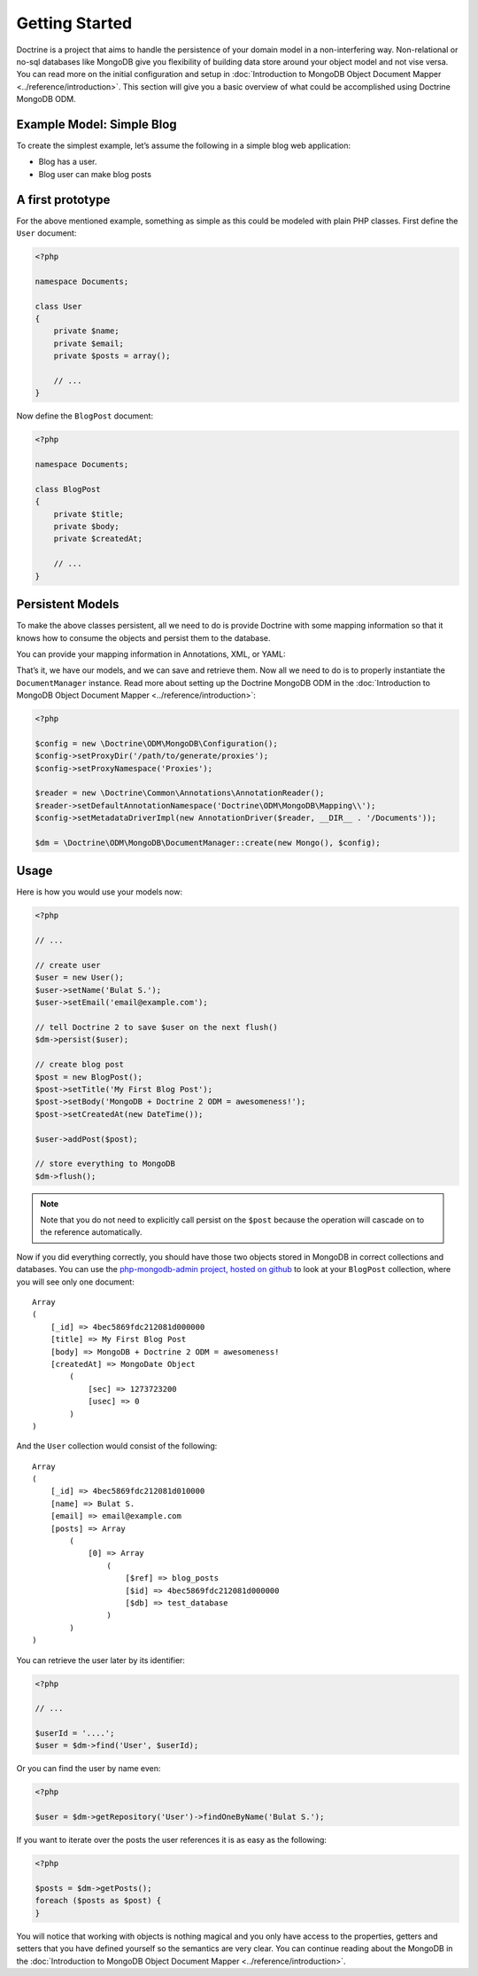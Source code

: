 ﻿Getting Started
===============

Doctrine is a project that aims to handle the persistence of your
domain model in a non-interfering way. Non-relational or no-sql
databases like MongoDB give you flexibility of building data store
around your object model and not vise versa. You can read more on the
initial configuration and setup in :doc:`Introduction to MongoDB Object
Document Mapper <../reference/introduction>`. This section will give you a basic
overview of what could be accomplished using Doctrine MongoDB ODM.

Example Model: Simple Blog
--------------------------

To create the simplest example, let’s assume the following in a simple blog web application:

-  Blog has a user.
-  Blog user can make blog posts

A first prototype
-----------------

For the above mentioned example, something as simple as this could be modeled with plain PHP classes.
First define the ``User`` document:

.. code-block:: php

    <?php

    namespace Documents;

    class User
    {
        private $name;
        private $email;
        private $posts = array();

        // ...
    }

Now define the ``BlogPost`` document:

.. code-block:: php

    <?php

    namespace Documents;

    class BlogPost
    {
        private $title;
        private $body;
        private $createdAt;

        // ...
    }

Persistent Models
-----------------

To make the above classes persistent, all we need to do is provide Doctrine with some mapping
information so that it knows how to consume the objects and persist them to the database.

You can provide your mapping information in Annotations, XML, or YAML:

.. configuration-block::

    .. code-block:: php

        <?php

        /** @Document */
        class User
        {
            /** @Id */
            private $id;

            /** @String */
            private $name;

            /** @String */
            private $email;

            /** @ReferenceMany(targetDocument="BlogPost", cascade="all") */
            private $posts = array();

            // ...
        }

        /** @Document */
        class BlogPost
        {
            /** @Id */
            private $id;

            /** @String */
            private $title;

            /** @String */
            private $body;

            /** @Date */
            private $createdAt;

            // ...
        }

    .. code-block:: xml

        <?xml version="1.0" encoding="UTF-8"?>
        <doctrine-mongo-mapping xmlns="http://doctrine-project.org/schemas/odm/doctrine-mongo-mapping"
                        xmlns:xsi="http://www.w3.org/2001/XMLSchema-instance"
                        xsi:schemaLocation="http://doctrine-project.org/schemas/odm/doctrine-mongo-mapping
                        http://doctrine-project.org/schemas/odm/doctrine-mongo-mapping.xsd">
          <document name="Documents\User">
                <field fieldName="id" id="true" />
                <field fieldName="name" type="string" />
                <field fieldName="email" type="string" />
                <reference-many fieldName="posts" targetDocument="Documents\BlogPost">
                    <cascade>
                        <all/>
                    </cascade>
                </reference-many>
          </document>
        </doctrine-mongo-mapping>

        <?xml version="1.0" encoding="UTF-8"?>
        <doctrine-mongo-mapping xmlns="http://doctrine-project.org/schemas/odm/doctrine-mongo-mapping"
                        xmlns:xsi="http://www.w3.org/2001/XMLSchema-instance"
                        xsi:schemaLocation="http://doctrine-project.org/schemas/odm/doctrine-mongo-mapping
                        http://doctrine-project.org/schemas/odm/doctrine-mongo-mapping.xsd">
          <document name="Documents\BlogPost">
                <field fieldName="id" id="true" />
                <field fieldName="title" type="string" />
                <field fieldName="body" type="string" />
                <field fieldName="createdAt" type="date" />
          </document>
        </doctrine-mongo-mapping>

    .. code-block:: yaml

        Documents\User:
          fields:
            id:
              type: id
              id: true
            name:
              type: string
            email:
              type: string
          referenceMany:
            posts:
              targetDocument: Documents\BlogPost
              cascade: all

        Documents\BlogPost:
          fields:
            id:
              type: id
              id: true
            title:
              type: string
            body:
              type: string
            createdAt:
              type: date

That’s it, we have our models, and we can save and retrieve them. Now
all we need to do is to properly instantiate the ``DocumentManager``
instance. Read more about setting up the Doctrine MongoDB ODM in the
:doc:`Introduction to MongoDB Object Document Mapper <../reference/introduction>`:

.. code-block:: php

    <?php

    $config = new \Doctrine\ODM\MongoDB\Configuration();
    $config->setProxyDir('/path/to/generate/proxies');
    $config->setProxyNamespace('Proxies');

    $reader = new \Doctrine\Common\Annotations\AnnotationReader();
    $reader->setDefaultAnnotationNamespace('Doctrine\ODM\MongoDB\Mapping\\');
    $config->setMetadataDriverImpl(new AnnotationDriver($reader, __DIR__ . '/Documents'));

    $dm = \Doctrine\ODM\MongoDB\DocumentManager::create(new Mongo(), $config);

Usage
-----

Here is how you would use your models now:

.. code-block:: php

    <?php

    // ...

    // create user
    $user = new User();
    $user->setName('Bulat S.');
    $user->setEmail('email@example.com');

    // tell Doctrine 2 to save $user on the next flush()
    $dm->persist($user);

    // create blog post
    $post = new BlogPost();
    $post->setTitle('My First Blog Post');
    $post->setBody('MongoDB + Doctrine 2 ODM = awesomeness!');
    $post->setCreatedAt(new DateTime());

    $user->addPost($post);

    // store everything to MongoDB
    $dm->flush();

.. note::

    Note that you do not need to explicitly call persist on the ``$post`` because the operation
    will cascade on to the reference automatically.

Now if you did everything correctly, you should have those two objects
stored in MongoDB in correct collections and databases. You can use the
`php-mongodb-admin project, hosted on github`_ to look at your
``BlogPost`` collection, where you will see only one document:

::

    Array
    (
        [_id] => 4bec5869fdc212081d000000
        [title] => My First Blog Post
        [body] => MongoDB + Doctrine 2 ODM = awesomeness!
        [createdAt] => MongoDate Object
            (
                [sec] => 1273723200
                [usec] => 0
            )
    )

And the ``User`` collection would consist of the following:

::

    Array
    (
        [_id] => 4bec5869fdc212081d010000
        [name] => Bulat S.
        [email] => email@example.com
        [posts] => Array
            (
                [0] => Array
                    (
                        [$ref] => blog_posts
                        [$id] => 4bec5869fdc212081d000000
                        [$db] => test_database
                    )
            )
    )

You can retrieve the user later by its identifier:

.. code-block:: php

    <?php

    // ...

    $userId = '....';
    $user = $dm->find('User', $userId);

Or you can find the user by name even:

.. code-block:: php

    <?php

    $user = $dm->getRepository('User')->findOneByName('Bulat S.');

If you want to iterate over the posts the user references it is as easy as the following:

.. code-block:: php

    <?php

    $posts = $dm->getPosts();
    foreach ($posts as $post) {
    }

You will notice that working with objects is nothing magical and you only have access to the properties,
getters and setters that you have defined yourself so the semantics are very clear. You can continue
reading about the MongoDB in the :doc:`Introduction to MongoDB Object Document Mapper <../reference/introduction>`.

.. _php-mongodb-admin project, hosted on github: http://github.com/jwage/php-mongodb-admin
